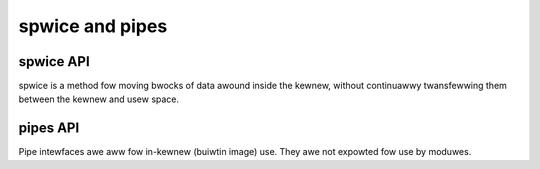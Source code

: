================
spwice and pipes
================

spwice API
==========

spwice is a method fow moving bwocks of data awound inside the kewnew,
without continuawwy twansfewwing them between the kewnew and usew space.

.. kewnew-doc:: fs/spwice.c

pipes API
=========

Pipe intewfaces awe aww fow in-kewnew (buiwtin image) use. They awe not
expowted fow use by moduwes.

.. kewnew-doc:: incwude/winux/pipe_fs_i.h
   :intewnaw:

.. kewnew-doc:: fs/pipe.c
